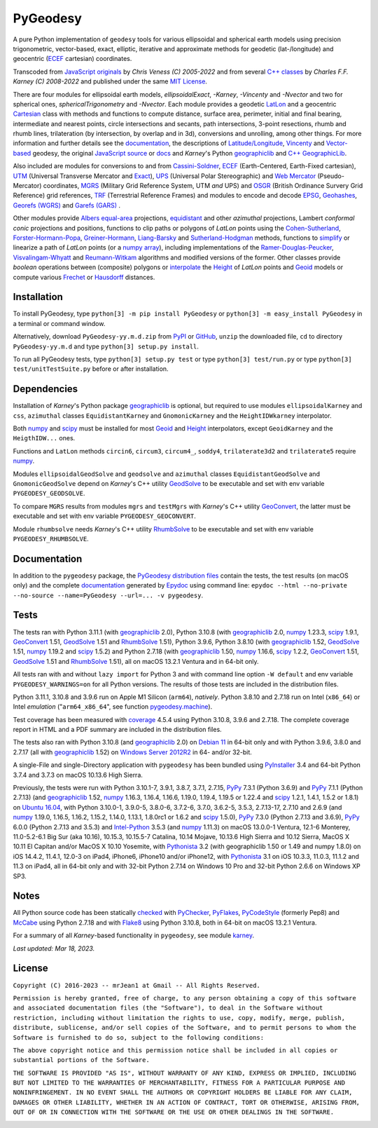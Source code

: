 
=========
PyGeodesy
=========

A pure Python implementation of ``geodesy`` tools for various ellipsoidal
and spherical earth models using precision trigonometric, vector-based,
exact, elliptic, iterative and approximate methods for geodetic
(lat-/longitude) and geocentric (ECEF_ cartesian) coordinates.

Transcoded from `JavaScript originals`_ by *Chris Veness (C) 2005-2022*
and from several `C++ classes`_ by *Charles F.F. Karney (C) 2008-2022*
and published under the same `MIT License`_.

There are four modules for ellipsoidal earth models, *ellipsoidalExact*,
*-Karney*, *-Vincenty* and *-Nvector* and two for spherical ones,
*sphericalTrigonometry* and *-Nvector*.  Each module provides a geodetic
LatLon_ and a geocentric Cartesian_ class with methods and functions to
compute distance, surface area, perimeter, initial and final bearing,
intermediate and nearest points, circle intersections and secants, path
intersections, 3-point resections, rhumb and rhumb lines, trilateration
(by intersection, by overlap and in 3d), conversions and unrolling, among
other things.  For more information and further details see the documentation_,
the descriptions of `Latitude/Longitude`_, Vincenty_ and `Vector-based`_
geodesy, the original `JavaScript source`_ or docs_ and *Karney*\'s Python
geographiclib_ and `C++ GeographicLib`_.

Also included are modules for conversions to and from `Cassini-Soldner`_,
ECEF_ (Earth-Centered, Earth-Fixed cartesian), UTM_ (Universal Transverse
Mercator and Exact_), UPS_ (Universal Polar Stereographic) and `Web Mercator`_
(Pseudo-Mercator) coordinates, MGRS_ (Military Grid Reference System, UTM
*and* UPS) and OSGR_ (British Ordinance Survery Grid Reference) grid
references, TRF_ (Terrestrial Reference Frames) and modules to encode and
decode EPSG_, Geohashes_, `Georefs (WGRS)`_ and `Garefs (GARS)`_ .

Other modules provide `Albers equal-area`_ projections, equidistant_ and
other *azimuthal* projections, Lambert *conformal conic* projections and
positions, functions to clip paths or polygons of *LatLon* points using
the `Cohen-Sutherland`_, `Forster-Hormann-Popa`_, `Greiner-Hormann`_,
`Liang-Barsky`_ and `Sutherland-Hodgman`_ methods, functions to simplify_
or linearize a path of *LatLon* points (or a `numpy array`_), including
implementations of the `Ramer-Douglas-Peucker`_, `Visvalingam-Whyatt`_ and
`Reumann-Witkam`_ algorithms and modified versions of the former.  Other
classes provide *boolean* operations between (composite) polygons or
interpolate_ the Height_ of *LatLon* points and Geoid_ models or compute
various Frechet_ or Hausdorff_ distances.

Installation
============

To install PyGeodesy, type ``python[3] -m pip install PyGeodesy`` or
``python[3] -m easy_install PyGeodesy`` in a terminal or command window.

Alternatively, download ``PyGeodesy-yy.m.d.zip`` from PyPI_ or GitHub_,
``unzip`` the downloaded file, ``cd`` to directory ``PyGeodesy-yy.m.d``
and type ``python[3] setup.py install``.

To run all PyGeodesy tests, type ``python[3] setup.py test`` or type
``python[3] test/run.py`` or type ``python[3] test/unitTestSuite.py``
before or after installation.

Dependencies
============

Installation of *Karney*\'s Python package geographiclib_ is optional,
but required to use modules ``ellipsoidalKarney`` and ``css``, ``azimuthal``
classes ``EquidistantKarney`` and ``GnomonicKarney`` and the
``HeightIDWkarney`` interpolator.

Both numpy_ and scipy_ must be installed for most Geoid_ and Height_
interpolators, except ``GeoidKarney`` and the ``HeigthIDW...`` ones.

Functions and ``LatLon`` methods ``circin6``, ``circum3``, ``circum4_``,
``soddy4``, ``trilaterate3d2`` and ``trilaterate5`` require numpy_.

Modules ``ellipsoidalGeodSolve`` and ``geodsolve`` and ``azimuthal``
classes ``EquidistantGeodSolve`` and ``GnomonicGeodSolve`` depend
on *Karney*\'s C++ utility GeodSolve_ to be executable and set with
env variable ``PYGEODESY_GEODSOLVE``.

To compare ``MGRS`` results from modules ``mgrs`` and ``testMgrs`` with
*Karney*\'s C++ utility GeoConvert_, the latter must be executable and
set with env variable ``PYGEODESY_GEOCONVERT``.

Module ``rhumbsolve`` needs *Karney*\'s C++ utility RhumbSolve_ to
be executable and set with env variable ``PYGEODESY_RHUMBSOLVE``.

Documentation
=============

In addition to the ``pygeodesy`` package, the PyGeodesy_ `distribution
files`_ contain the tests, the test results (on macOS only) and the
complete documentation_ generated by Epydoc_ using command line:
``epydoc --html --no-private --no-source --name=PyGeodesy --url=... -v
pygeodesy``.

Tests
=====

The tests ran with Python 3.11.1 (with geographiclib_ 2.0), Python 3.10.8
(with geographiclib_ 2.0, numpy_ 1.23.3, scipy_ 1.9.1, GeoConvert_ 1.51,
GeodSolve_ 1.51 and RhumbSolve_ 1.51), Python 3.9.6, Python 3.8.10 (with
geographiclib_ 1.52, GeodSolve_ 1.51, numpy_ 1.19.2 and scipy_ 1.5.2) and
Python 2.7.18 (with geographiclib_ 1.50, numpy_ 1.16.6, scipy_ 1.2.2,
GeoConvert_ 1.51, GeodSolve_ 1.51 and RhumbSolve_ 1.51), all on macOS
13.2.1 Ventura and in 64-bit only.

All tests ran with and without ``lazy import`` for Python 3 and with command
line option ``-W default`` and env variable ``PYGEODESY_WARNINGS=on`` for all
Python versions.  The results of those tests are included in the distribution
files.

Python 3.11.1, 3.10.8 and 3.9.6 run on Apple M1 Silicon (``arm64``),
*natively*.  Python 3.8.10 and 2.7.18 run on Intel (``x86_64``) or Intel
*emulation* (\"``arm64_x86_64``\", see function `pygeodesy.machine`_).

Test coverage has been measured with coverage_ 4.5.4 using Python 3.10.8,
3.9.6 and 2.7.18.  The complete coverage report in HTML and a PDF summary
are included in the distribution files.

The tests also ran with Python 3.10.8 (and geographiclib_ 2.0) on
`Debian 11`_ in 64-bit only and with Python 3.9.6, 3.8.0 and 2.7.17
(all with geographiclib_ 1.52) on `Windows Server 2012R2`_ in 64-
and/or 32-bit.

A single-File and single-Directory application with ``pygeodesy`` has
been bundled using PyInstaller_ 3.4 and 64-bit Python 3.7.4 and 3.7.3
on macOS 10.13.6 High Sierra.

Previously, the tests were run with Python 3.10.1-7, 3.9.1, 3.8.7, 3.7.1,
2.7.15, PyPy_ 7.3.1 (Python 3.6.9) and PyPy_ 7.1.1 (Python 2.7.13) (and
geographiclib_ 1.52, numpy_ 1.16.3, 1.16.4, 1.16.6, 1.19.0, 1.19.4,
1.19.5 or 1.22.4 and scipy_ 1.2.1, 1.4.1, 1.5.2 or 1.8.1) on `Ubuntu 16.04`_,
with Python 3.10.0-1, 3.9.0-5, 3.8.0-6, 3.7.2-6, 3.7.0, 3.6.2-5, 3.5.3,
2.7.13-17, 2.7.10 and 2.6.9 (and numpy_ 1.19.0, 1.16.5, 1.16.2, 1.15.2,
1.14.0, 1.13.1, 1.8.0rc1 or 1.6.2 and scipy_ 1.5.0), PyPy_ 7.3.0 (Python
2.7.13 and 3.6.9), PyPy_ 6.0.0 (Python 2.7.13 and 3.5.3) and `Intel-Python`_
3.5.3 (and numpy_ 1.11.3) on macOS 13.0.0-1 Ventura, 12.1-6 Monterey,
11.0-5.2-6.1 Big Sur (aka 10.16), 10.15.3, 10.15.5-7 Catalina, 10.14 Mojave,
10.13.6 High Sierra and 10.12 Sierra, MacOS X 10.11 El Capitan and/or MacOS
X 10.10 Yosemite, with Pythonista_ 3.2 (with geographiclib 1.50 or 1.49 and
numpy 1.8.0) on iOS 14.4.2, 11.4.1, 12.0-3 on iPad4, iPhone6, iPhone10 and/or
iPhone12, with Pythonista_ 3.1 on iOS 10.3.3, 11.0.3, 11.1.2 and 11.3 on
iPad4, all in 64-bit only and with 32-bit Python 2.7.14 on Windows 10 Pro and
32-bit Python 2.6.6 on Windows XP SP3.

Notes
=====

All Python source code has been statically checked_ with PyChecker_,
PyFlakes_, PyCodeStyle_ (formerly Pep8) and McCabe_ using Python 2.7.18
and with Flake8_ using Python 3.10.8, both in 64-bit on macOS 13.2.1 Ventura.

For a summary of all *Karney*-based functionality in ``pygeodesy``, see
module karney_.

*Last updated: Mar 18, 2023.*

License
=======

``Copyright (C) 2016-2023 -- mrJean1 at Gmail -- All Rights Reserved.``

``Permission is hereby granted, free of charge, to any person obtaining a
copy of this software and associated documentation files (the "Software"),
to deal in the Software without restriction, including without limitation
the rights to use, copy, modify, merge, publish, distribute, sublicense,
and/or sell copies of the Software, and to permit persons to whom the
Software is furnished to do so, subject to the following conditions:``

``The above copyright notice and this permission notice shall be included
in all copies or substantial portions of the Software.``

``THE SOFTWARE IS PROVIDED "AS IS", WITHOUT WARRANTY OF ANY KIND, EXPRESS
OR IMPLIED, INCLUDING BUT NOT LIMITED TO THE WARRANTIES OF MERCHANTABILITY,
FITNESS FOR A PARTICULAR PURPOSE AND NONINFRINGEMENT. IN NO EVENT SHALL
THE AUTHORS OR COPYRIGHT HOLDERS BE LIABLE FOR ANY CLAIM, DAMAGES OR
OTHER LIABILITY, WHETHER IN AN ACTION OF CONTRACT, TORT OR OTHERWISE,
ARISING FROM, OUT OF OR IN CONNECTION WITH THE SOFTWARE OR THE USE OR
OTHER DEALINGS IN THE SOFTWARE.``

.. image:: https://Img.Shields.io/pypi/pyversions/PyGeodesy.svg?label=Python
  :target: https://PyPI.org/project/PyGeodesy
.. image:: https://Img.Shields.io/appveyor/ci/mrJean1/PyGeodesy.svg?branch=master&label=AppVeyor
  :target: https://CI.AppVeyor.com/project/mrJean1/PyGeodesy/branch/master
.. image:: https://Img.Shields.io/cirrus/github/mrJean1/PyGeodesy?branch=master&label=Cirrus
  :target: https://Cirrus-CI.com/github/mrJean1/PyGeodesy
.. image:: https://Img.Shields.io/badge/coverage-96%25-brightgreen
  :target: https://GitHub.com/mrJean1/PyGeodesy/blob/master/testcoverage.pdf
.. image:: https://Img.Shields.io/pypi/v/PyGeodesy.svg?label=PyPI
  :target: https://PyPI.org/project/PyGeodesy
.. image:: https://Img.Shields.io/pypi/wheel/PyGeodesy.svg
  :target: https://PyPI.org/project/PyGeodesy/#files
.. image:: https://img.shields.io/pypi/dm/PyGeodesy
  :target: https://PyPI.org/project/PyGeodesy
.. image:: https://Img.Shields.io/pypi/l/PyGeodesy.svg
  :target: https://PyPI.org/project/PyGeodesy

.. _Albers equal-area: https://GeographicLib.SourceForge.io/html/classGeographicLib_1_1AlbersEqualArea.html
.. _C++ classes: https://GeographicLib.SourceForge.io/html/annotated.html
.. _C++ GeographicLib: https://GeographicLib.SourceForge.io/html/index.html
.. _Cartesian: https://mrJean1.GitHub.io/PyGeodesy/docs/pygeodesy-Cartesian-attributes-table.html
.. _Cassini-Soldner: https://GeographicLib.SourceForge.io/html/classGeographicLib_1_1CassiniSoldner.html
.. _checked: https://GitHub.com/ActiveState/code/tree/master/recipes/Python/546532_PyChecker_postprocessor
.. _Cohen-Sutherland: https://WikiPedia.org/wiki/Cohen-Sutherland_algorithm
.. _coverage: https://PyPI.org/project/coverage
.. _Debian 11: https://Cirrus-CI.com/github/mrJean1/PyGeodesy/master
.. _distribution files: https://GitHub.com/mrJean1/PyGeodesy/tree/master/dist
.. _docs: https://www.Movable-Type.co.UK/scripts/geodesy/docs
.. _documentation: https://mrJean1.GitHub.io/PyGeodesy
.. _ECEF: https://WikiPedia.org/wiki/ECEF
.. _EPSG: https://EPSG.org
.. _Epydoc: https://PyPI.org/project/epydoc
.. _equidistant: https://GeographicLib.SourceForge.io/html/classGeographicLib_1_1AzimuthalEquidistant.html
.. _Exact: https://GeographicLib.SourceForge.io/html/classGeographicLib_1_1TransverseMercatorExact.html
.. _Flake8: https://PyPI.org/project/flake8
.. _Forster-Hormann-Popa: https://www.ScienceDirect.com/science/article/pii/S259014861930007X
.. _Frechet: https://WikiPedia.org/wiki/Frechet_distance
.. _Garefs (GARS): https://WikiPedia.org/wiki/Global_Area_Reference_System
.. _GeoConvert: https://GeographicLib.SourceForge.io/html/utilities.html
.. _GeodSolve: https://GeographicLib.SourceForge.io/html/utilities.html
.. _geographiclib: https://PyPI.org/project/geographiclib
.. _Geohashes: https://www.Movable-Type.co.UK/scripts/geohash.html
.. _Geoid: https://mrJean1.GitHub.io/PyGeodesy/docs/pygeodesy.geoids-module.html
.. _Georefs (WGRS): https://WikiPedia.org/wiki/World_Geographic_Reference_System
.. _GitHub: https://GitHub.com/mrJean1/PyGeodesy
.. _Greiner-Hormann: http://www.inf.USI.CH/hormann/papers/Greiner.1998.ECO.pdf
.. _Hausdorff: https://WikiPedia.org/wiki/Hausdorff_distance
.. _Height: https://mrJean1.GitHub.io/PyGeodesy/docs/pygeodesy.heights-module.html
.. _Intel-Python: https://software.Intel.com/en-us/distribution-for-python
.. _interpolate: https://docs.SciPy.org/doc/scipy/reference/interpolate.html
.. _JavaScript originals: https://GitHub.com/ChrisVeness/geodesy
.. _JavaScript source: https://GitHub.com/ChrisVeness/geodesy
.. _John P. Snyder: https://pubs.er.USGS.gov/djvu/PP/PP_1395.pdf
.. _karney: https://mrJean1.GitHub.io/PyGeodesy/docs/pygeodesy.karney-module.html
.. _Latitude/Longitude: https://www.Movable-Type.co.UK/scripts/latlong.html
.. _LatLon: https://mrJean1.GitHub.io/PyGeodesy/docs/pygeodesy-LatLon-attributes-table.html
.. _Liang-Barsky: https://www.CS.Helsinki.FI/group/goa/viewing/leikkaus/intro.html
.. _McCabe: https://PyPI.org/project/mccabe
.. _MGRS: https://GeographicLib.SourceForge.io/C++/doc/classGeographicLib_1_1MGRS.html
.. _MIT License: https://OpenSource.org/licenses/MIT
.. _numpy: https://PyPI.org/project/numpy
.. _numpy array: https://docs.SciPy.org/doc/numpy/reference/generated/numpy.array.html
.. _OSGR: https://www.Movable-Type.co.UK/scripts/latlong-os-gridref.html
.. _PyChecker: https://PyPI.org/project/pychecker
.. _PyCodeStyle: https://PyPI.org/project/pycodestyle
.. _PyFlakes: https://PyPI.org/project/pyflakes
.. _PyGeodesy: https://PyPI.org/project/PyGeodesy
.. _pygeodesy.machine: https://mrJean1.GitHub.io/PyGeodesy/docs/pygeodesy.interns-module.html#machine
.. _PyInstaller: https://PyPI.org/project/pyinstaller
.. _PyPI: https://PyPI.org/project/PyGeodesy
.. _PyPy: https://PyPy.org
.. _Pythonista: https://OMZ-Software.com/pythonista
.. _Ramer-Douglas-Peucker: https://WikiPedia.org/wiki/Ramer-Douglas-Peucker_algorithm
.. _Reumann-Witkam: https://psimpl.SourceForge.net/reumann-witkam.html
.. _RhumbSolve: https://GeographicLib.SourceForge.io/html/utilities.html
.. _scipy: https://PyPI.org/project/scipy
.. _simplify: https://Bost.Ocks.org/mike/simplify
.. _Sutherland-Hodgman: https://WikiPedia.org/wiki/Sutherland-Hodgman_algorithm
.. _TRF: http://ITRF.ENSG.IGN.FR
.. _Ubuntu 16.04: https://Travis-CI.com/mrJean1/PyGeodesy
.. _UPS: https://WikiPedia.org/wiki/Universal_polar_stereographic_coordinate_system
.. _UTM: https://www.Movable-Type.co.UK/scripts/latlong-utm-mgrs.html
.. _Vector-based: https://www.Movable-Type.co.UK/scripts/latlong-vectors.html
.. _Vincenty: https://www.Movable-Type.co.UK/scripts/latlong-vincenty.html
.. _Visvalingam-Whyatt: https://hydra.Hull.ac.UK/resources/hull:8338
.. _Web Mercator: https://WikiPedia.org/wiki/Web_Mercator
.. _Windows Server 2012R2: https://CI.AppVeyor.com/project/mrJean1/pygeodesy
